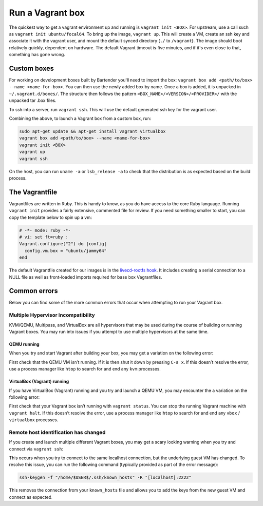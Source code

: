 .. _run-a-vagrant-box:

Run a Vagrant box
=====================
The quickest way to get a vagrant environment up and running is ``vagrant init <BOX>``. For upstream, use a call such as ``vagrant init ubuntu/focal64``. To bring up the image, ``vagrant up``. This will create a VM, create an ssh key and associate it with the vagrant user, and mount the default synced directory (``./`` to ``/vagrant``). The image should boot relatively quickly, dependent on hardware. The default Vagrant timeout is five minutes, and if it's even close to that, something has gone wrong.

Custom boxes
------------
For working on development boxes built by Bartender you'll need to import the box: ``vagrant box add <path/to/box> --name <name-for-box>``. You can then use the newly added box by name. Once a box is added, it is unpacked in ``~/.vagrant.d/boxes/``. The structure then follows the pattern ``<BOX_NAME>/<VERSION>/<PROVIDER>/`` with the unpacked tar .box files.

To ssh into a server, run ``vagrant ssh``. This will use the default generated ssh key for the vagrant user.

Combining the above, to launch a Vagrant box from a custom box, run:

.. code:: bash

   sudo apt-get update && apt-get install vagrant virtualbox
   vagrant box add <path/to/box> --name <name-for-box>
   vagrant init <BOX>	 
   vagrant up		 
   vagrant ssh

On the host, you can run ``uname -a`` or ``lsb_release -a`` to check that the distribution is as expected based on the build process.

The Vagrantfile
---------------
Vagrantfiles are written in Ruby. This is handy to know, as you do have access to the core Ruby language. Running ``vagrant init`` provides a fairly extensive, commented file for review. If you need something smaller to start, you can copy the template below to spin up a vm:

.. code:: ruby

   # -*- mode: ruby -*-
   # vi: set ft=ruby :
   Vagrant.configure("2") do |config|
     config.vm.box = "ubuntu/jammy64"
   end

The default Vagrantfile created for our images is in the `livecd-rootfs hook <https://git.launchpad.net/livecd-rootfs/tree/live-build/ubuntu-cpc/hooks.d/base/vagrant.binary#n141>`_. It includes creating a serial connection to a NULL file as well as front-loaded imports required for base box Vagrantfiles.

Common errors
-------------
Below you can find some of the more common errors that occur when attempting to run your Vagrant box.

Multiple Hypervisor Incompatibility
~~~~~~~~~~~~~~~~~~~~~~~~~~~~~~~~~~~
KVM/QEMU, Multipass, and VirtualBox are all hypervisors that may be used during the course of building or running Vagrant boxes. You may run into issues if you attempt to use multiple hypervisors at the same time.

QEMU running
^^^^^^^^^^^^
When you try and start Vagrant after building your box, you may get a variation on the following error:

.. terminal::

   VirtualBox can't enable the AMD-V extension. Please disable the KVM kernel extension, recompile your kernel and reboot (VERR_SVM_IN_USE)

First check that the QEMU VM isn’t running. If it is then shut it down by pressing ``C-a x``. If this doesn’t resolve the error, use a process manager like ``htop`` to search for and end any ``kvm`` processes.

VirtualBox (Vagrant) running
^^^^^^^^^^^^^^^^^^^^^^^^^^^^
If you have VirtualBox (Vagrant) running and you try and launch a QEMU VM, you may encounter the a variation on the following error:

.. terminal::

   ioctl(KVM_CREATE_VM) failed: 16 Device or resource busy
   qemu-system-x86_64: failed to initialize kvm: Device or resource busy

First check that your Vagrant box isn’t running with ``vagrant status``. You can stop the running Vagrant machine with ``vagrant halt``. If this doesn’t resolve the error, use a process manager like ``htop`` to search for and end any ``vbox`` / ``virtualbox`` processes.

Remote host identification has changed
~~~~~~~~~~~~~~~~~~~~~~~~~~~~~~~~~~~~~~
If you create and launch multiple different Vagrant boxes, you may get a scary looking warning when you try and connect via ``vagrant ssh``:                                                                                                                                  

.. terminal::

   WARNING: REMOTE HOST IDENTIFICATION HAS CHANGED!

This occurs when you try to connect to the same localhost connection, but the underlying guest VM has changed. To resolve this issue, you can run the following command (typically provided as part of the error message):

.. code:: bash

   ssh-keygen -f "/home/$USER$/.ssh/known_hosts" -R "[localhost]:2222"

This removes the connection from your ``known_hosts`` file and allows you to add the keys from the new guest VM and connect as expected.

